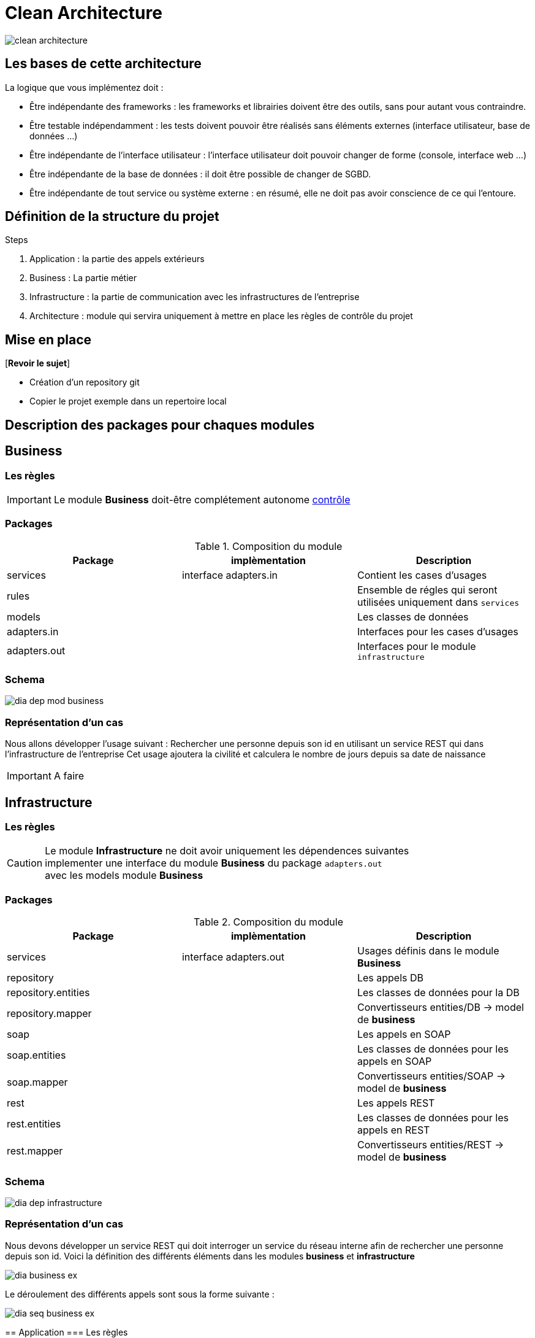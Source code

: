 = Clean Architecture
:imagesdir: ./images
:doctype: book

ifdef::env-github[]
:tip-caption: :bulb:
:note-caption: :information_source:
:important-caption: :heavy_exclamation_mark:
:caution-caption: :fire:
:warning-caption: :warning:
endif::[]

image::clean_architecture.png[]
== Les bases de cette architecture

La logique que vous implémentez doit :

* Être indépendante des frameworks : les frameworks et librairies doivent être des outils, sans pour autant vous contraindre.
* Être testable indépendamment : les tests doivent pouvoir être réalisés sans éléments externes (interface utilisateur, base de données ...)
* Être indépendante de l’interface utilisateur : l’interface utilisateur doit pouvoir changer de forme (console, interface web ...)
* Être indépendante de la base de données : il doit être possible de changer de SGBD.
* Être indépendante de tout service ou système externe : en résumé, elle ne doit pas avoir conscience de ce qui l’entoure.

== Définition de la structure du projet

.Steps
. Application : la partie des appels extérieurs
. Business : La partie métier
. Infrastructure : la partie de communication avec les infrastructures de l'entreprise
. Architecture : module qui servira uniquement à mettre en place les règles de contrôle du projet

== Mise en place
[*Revoir le sujet*]

* Création d'un repository git
* Copier le projet exemple dans un repertoire local

== Description des packages pour chaques modules

== Business

=== Les règles

IMPORTANT: Le module **Business** doit-être complétement autonome link:../architecture/src/test/java/org/example/structure/architecture/CheckArchitectureBusinessTest.java[contrôle]

=== Packages

.Composition du module
[options="header,footer"]
|=======================
|   Package    |      implèmentation      | Description
|   services   |  interface adapters.in   | Contient les cases d'usages
|    rules     |                          | Ensemble de régles qui seront utilisées uniquement dans `services`
|    models    |                          | Les classes de données
| adapters.in  |                          | Interfaces pour les cases d'usages
| adapters.out |                          | Interfaces pour le module `infrastructure`
|=======================

=== Schema

image::dia_dep_mod_business.png[]

=== Représentation d'un cas
Nous allons développer l'usage suivant :
Rechercher une personne depuis son id en utilisant un service REST qui dans l'infrastructure de l'entreprise
Cet usage ajoutera la civilité et calculera le nombre de jours depuis sa date de naissance





[IMPORTANT]
A faire

==========================

==========================

== Infrastructure

=== Les règles

CAUTION: Le module **Infrastructure** ne doit avoir uniquement les dépendences suivantes +
implementer une interface du module **Business** du package `adapters.out` +
avec les models module **Business**


=== Packages

.Composition du module
[options="header,footer"]
|=======================
|       Package       |     implèmentation     | Description
|      services       | interface adapters.out | Usages définis dans le module **Business**
|     repository      |                        | Les appels DB
| repository.entities |                        | Les classes de données pour la DB
|  repository.mapper  |                        | Convertisseurs entities/DB -> model de **business**
|        soap         |                        | Les appels en SOAP
|    soap.entities    |                        | Les classes de données pour les appels en SOAP
|     soap.mapper     |                        | Convertisseurs entities/SOAP -> model de **business**
|        rest         |                        | Les appels REST
|    rest.entities    |                        | Les classes de données pour les appels en REST
|     rest.mapper     |                        | Convertisseurs entities/REST -> model de **business**
|=======================
=== Schema

image::dia_dep_infrastructure.png[]

=== Représentation d'un cas
Nous devons développer un service REST qui doit interroger un service du réseau interne
afin de rechercher une personne depuis son id.
Voici la définition des différents éléments dans les modules **business** et **infrastructure** +

image::dia_business_ex.png[]

Le déroulement des différents appels sont sous la forme suivante : +

image::dia_seq_business_ex.png[]
==========================




== Application
=== Les règles

[CAUTION]
===============================
Le module **Application** aura les dépendences suivantes
    module **Business** :
[square]
* les models
    * Les interfaces `adapters.out` et `adapters.in`
    * Les services

module **Infrastructure** :
[square]
    * Les services
===============================
=== Packages
.Composition du module
[options="header,footer"]
|=======================
|       Package       |     implèmentation     | Description
| controllers|| les controleurs de l'application
| services|| Les services qui utiliseront un ou plusieurs services soit du module **business** ou **infrastructure**
|Dtos|| Classes de données
|mapper|| Convertisseurs dto <- -> models(_business_) ou  dto <- -> entitie(_infrastructure_)
|=======================

=== Schema

image::dia_dep_appli.png[]
=== Représentation d'un cas

[IMPORTANT]
A faire
=======================
=======================

== Le Développement
Pour le développement d'une application avec clean architecture,
il faut respecter plusieurs règles.
Ces règles seront en partie contrôlées par la librairie https://www.archunit.org/userguide/html/000_Index.html[ArchUnit]
Ce qui explique la présence du module `Architecture`

=== Case d'usage :
Le sujet sera un magasin, les points qui seront abordés :


[NOTE]
===============================
La liste ci-dessous sera amener à évoluer
===============================

* les bornes d'information : passage du code pour avoir
* le prix du produit Ttc
* le nom

* sans doute le plus important le passage en caisse :
* passage du produit :
* le nom, le prix Ttc
* Ajout dans la liste des produits déjà passés
* Suppression d'un article de la liste des produits
* liste des produits avec le detail
* nombre d'articles , le montant total Ttc
* la liste des articles : code produit, nom, prix Ttc

==== les bornes d'information

____

Au moment du passage du code du produit les informations suivantes doivent s'afficher
* le prix du produit Ttc
* le nom

____

